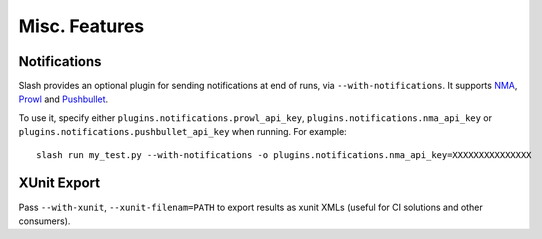 Misc. Features
==============

Notifications
-------------

Slash provides an optional plugin for sending notifications at end of runs, via ``--with-notifications``. It supports `NMA <http://www.notifymyandroid.com/>`_, `Prowl <http://www.prowlapp.com/>`_ and `Pushbullet <https://www.pushbullet.com>`_.

To use it, specify either ``plugins.notifications.prowl_api_key``, ``plugins.notifications.nma_api_key`` or ``plugins.notifications.pushbullet_api_key`` when running. For example::

  slash run my_test.py --with-notifications -o plugins.notifications.nma_api_key=XXXXXXXXXXXXXXX

XUnit Export
------------

Pass ``--with-xunit``, ``--xunit-filenam=PATH`` to export results as xunit XMLs (useful for CI solutions and other consumers).

